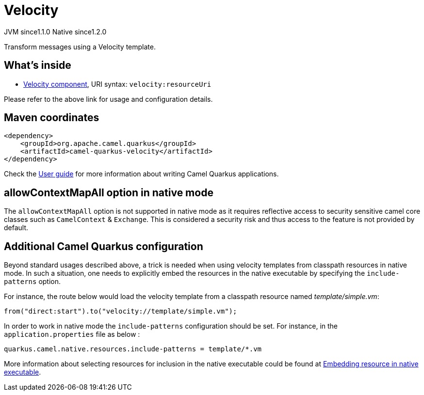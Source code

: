 // Do not edit directly!
// This file was generated by camel-quarkus-maven-plugin:update-extension-doc-page
= Velocity
:cq-artifact-id: camel-quarkus-velocity
:cq-native-supported: true
:cq-status: Stable
:cq-description: Transform messages using a Velocity template.
:cq-deprecated: false
:cq-jvm-since: 1.1.0
:cq-native-since: 1.2.0

[.badges]
[.badge-key]##JVM since##[.badge-supported]##1.1.0## [.badge-key]##Native since##[.badge-supported]##1.2.0##

Transform messages using a Velocity template.

== What's inside

* xref:{cq-camel-components}::velocity-component.adoc[Velocity component], URI syntax: `velocity:resourceUri`

Please refer to the above link for usage and configuration details.

== Maven coordinates

[source,xml]
----
<dependency>
    <groupId>org.apache.camel.quarkus</groupId>
    <artifactId>camel-quarkus-velocity</artifactId>
</dependency>
----

Check the xref:user-guide/index.adoc[User guide] for more information about writing Camel Quarkus applications.

== allowContextMapAll option in native mode

The `allowContextMapAll` option is not supported in native mode as it requires reflective access to security sensitive camel core classes such as
`CamelContext` & `Exchange`. This is considered a security risk and thus access to the feature is not provided by default.

== Additional Camel Quarkus configuration

Beyond standard usages described above, a trick is needed when using velocity templates from classpath resources in native mode. In such a situation, one needs to explicitly embed the resources in the native executable by specifying the `include-patterns` option.

For instance, the route below would load the velocity template from a classpath resource named _template/simple.vm_:
[source,java]
----
from("direct:start").to("velocity://template/simple.vm");
----

In order to work in native mode the `include-patterns` configuration should be set. For instance, in the `application.properties` file as below :
[source,properties]
----
quarkus.camel.native.resources.include-patterns = template/*.vm
----

More information about selecting resources for inclusion in the native executable could be found at xref:user-guide/native-mode.adoc#embedding-resource-in-native-executable[Embedding resource in native executable].

